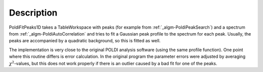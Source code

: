 .. algorithm::

.. summary::

.. alias::

.. properties::

Description
-----------

PoldiFitPeaks1D takes a TableWorkspace with peaks (for example from
:ref:`_algm-PoldiPeakSearch`) and a spectrum from
:ref:`_algm-PoldiAutoCorrelation` and tries to fit a
Gaussian peak profile to the spectrum for each peak. Usually, the peaks
are accompanied by a quadratic background, so this is fitted as well.

The implementation is very close to the original POLDI analysis software
(using the same profile function). One point where this routine differs
is error calculation. In the original program the parameter errors were
adjusted by averaging :math:`\chi^2`-values, but this does not work
properly if there is an outlier caused by a bad fit for one of the
peaks.

.. categories::
